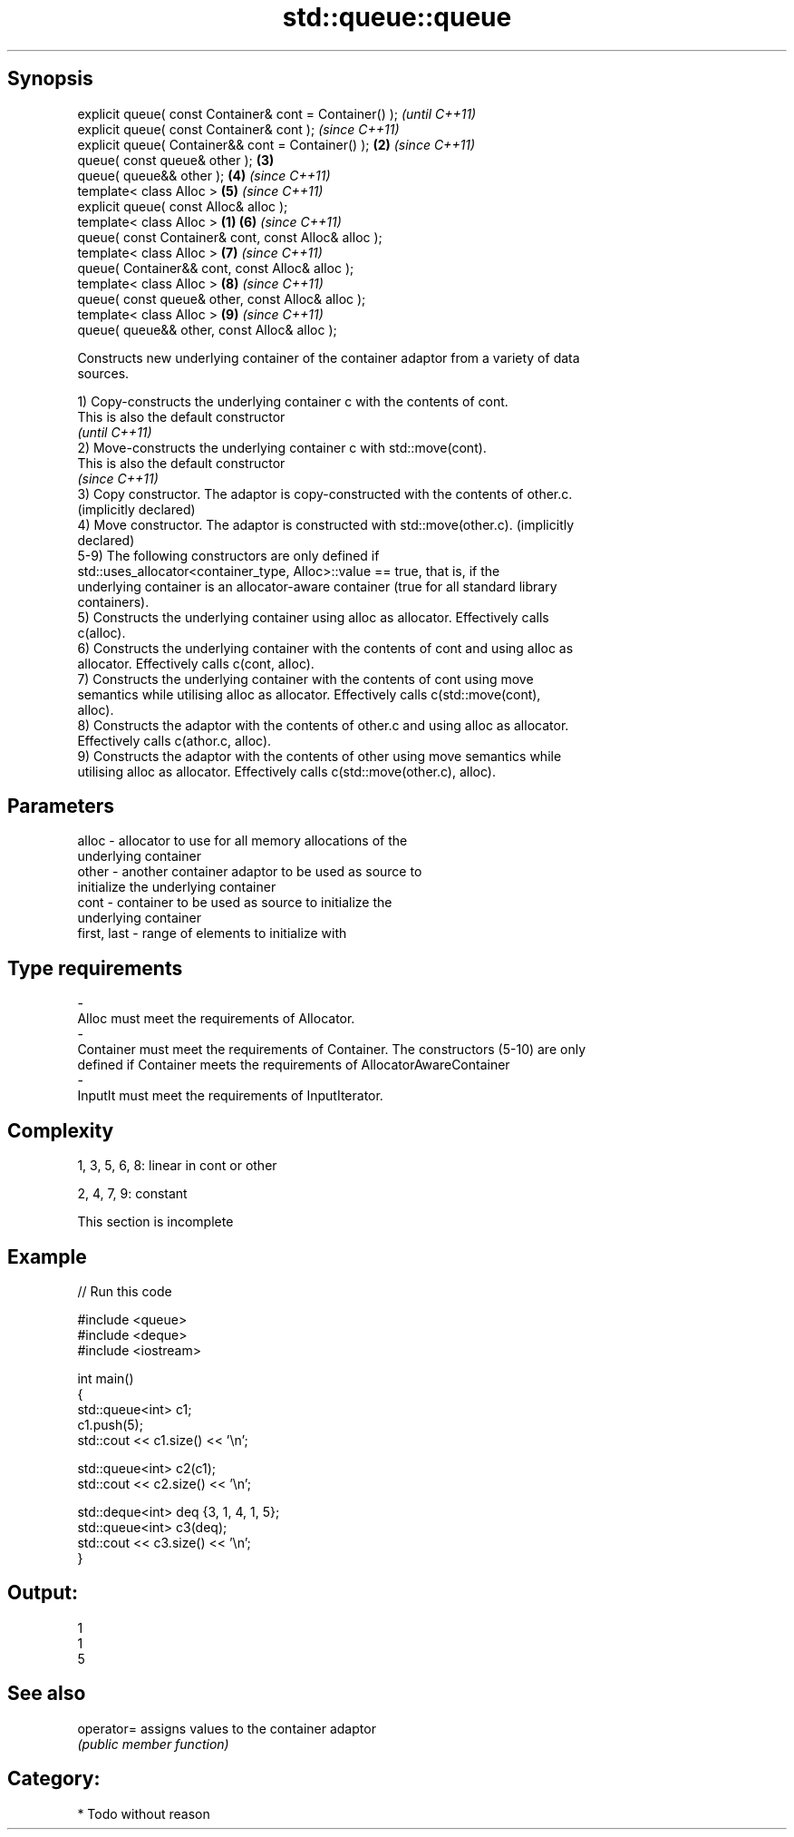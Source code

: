 .TH std::queue::queue 3 "Sep  4 2015" "2.0 | http://cppreference.com" "C++ Standard Libary"
.SH Synopsis
   explicit queue( const Container& cont = Container() );         \fI(until C++11)\fP
   explicit queue( const Container& cont );                       \fI(since C++11)\fP
   explicit queue( Container&& cont = Container() );          \fB(2)\fP \fI(since C++11)\fP
   queue( const queue& other );                               \fB(3)\fP
   queue( queue&& other );                                    \fB(4)\fP \fI(since C++11)\fP
   template< class Alloc >                                    \fB(5)\fP \fI(since C++11)\fP
   explicit queue( const Alloc& alloc );
   template< class Alloc >                                \fB(1)\fP \fB(6)\fP \fI(since C++11)\fP
   queue( const Container& cont, const Alloc& alloc );
   template< class Alloc >                                    \fB(7)\fP \fI(since C++11)\fP
   queue( Container&& cont, const Alloc& alloc );
   template< class Alloc >                                    \fB(8)\fP \fI(since C++11)\fP
   queue( const queue& other, const Alloc& alloc );
   template< class Alloc >                                    \fB(9)\fP \fI(since C++11)\fP
   queue( queue&& other, const Alloc& alloc );

   Constructs new underlying container of the container adaptor from a variety of data
   sources.

   1) Copy-constructs the underlying container c with the contents of cont.
   This is also the default constructor
   \fI(until C++11)\fP
   2) Move-constructs the underlying container c with std::move(cont).
   This is also the default constructor
   \fI(since C++11)\fP
   3) Copy constructor. The adaptor is copy-constructed with the contents of other.c.
   (implicitly declared)
   4) Move constructor. The adaptor is constructed with std::move(other.c). (implicitly
   declared)
   5-9) The following constructors are only defined if
   std::uses_allocator<container_type, Alloc>::value == true, that is, if the
   underlying container is an allocator-aware container (true for all standard library
   containers).
   5) Constructs the underlying container using alloc as allocator. Effectively calls
   c(alloc).
   6) Constructs the underlying container with the contents of cont and using alloc as
   allocator. Effectively calls c(cont, alloc).
   7) Constructs the underlying container with the contents of cont using move
   semantics while utilising alloc as allocator. Effectively calls c(std::move(cont),
   alloc).
   8) Constructs the adaptor with the contents of other.c and using alloc as allocator.
   Effectively calls c(athor.c, alloc).
   9) Constructs the adaptor with the contents of other using move semantics while
   utilising alloc as allocator. Effectively calls c(std::move(other.c), alloc).

.SH Parameters

   alloc                -          allocator to use for all memory allocations of the
                                   underlying container
   other                -          another container adaptor to be used as source to
                                   initialize the underlying container
   cont                 -          container to be used as source to initialize the
                                   underlying container
   first, last          -          range of elements to initialize with
.SH Type requirements
   -
   Alloc must meet the requirements of Allocator.
   -
   Container must meet the requirements of Container. The constructors (5-10) are only
   defined if Container meets the requirements of AllocatorAwareContainer
   -
   InputIt must meet the requirements of InputIterator.

.SH Complexity

   1, 3, 5, 6, 8: linear in cont or other

   2, 4, 7, 9: constant

    This section is incomplete

.SH Example

   
// Run this code

 #include <queue>
 #include <deque>
 #include <iostream>

 int main()
 {
     std::queue<int> c1;
     c1.push(5);
     std::cout << c1.size() << '\\n';

     std::queue<int> c2(c1);
     std::cout << c2.size() << '\\n';

     std::deque<int> deq {3, 1, 4, 1, 5};
     std::queue<int> c3(deq);
     std::cout << c3.size() << '\\n';
 }

.SH Output:

 1
 1
 5

.SH See also

   operator= assigns values to the container adaptor
             \fI(public member function)\fP

.SH Category:

     * Todo without reason
